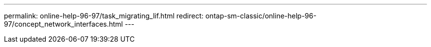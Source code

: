 ---
permalink: online-help-96-97/task_migrating_lif.html
redirect: ontap-sm-classic/online-help-96-97/concept_network_interfaces.html
---
